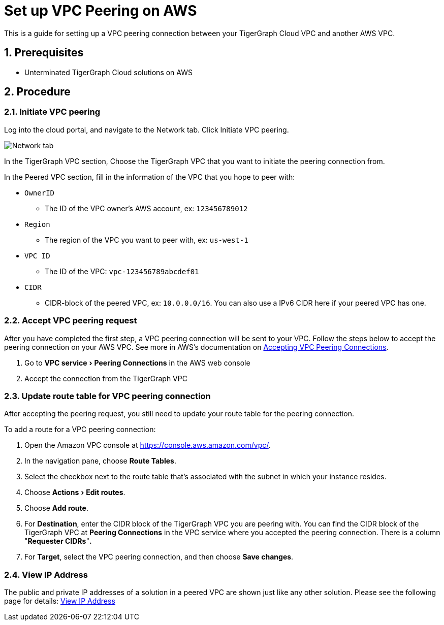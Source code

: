 = Set up VPC Peering on AWS
:sectnums:
:experimental:
:description: The steps to set up VPC peering between TigerGraph's AWS VPC and your AWS VPC.

This is a guide for setting up a VPC peering connection between your
TigerGraph Cloud VPC and another AWS VPC.

== Prerequisites

* Unterminated TigerGraph Cloud solutions on AWS

== Procedure

[[initiate-vpc-peering]]
=== Initiate VPC peering

Log into the cloud portal, and navigate to the Network tab. Click
Initiate VPC peering.

image:cloud-network.png[Network tab]

In the TigerGraph VPC section, Choose the TigerGraph VPC that you want
to initiate the peering connection from.

In the Peered VPC section, fill in the information of the VPC that you
hope to peer with:

* `+OwnerID+`
** The ID of the VPC owner’s AWS account, ex: `+123456789012+`
* `+Region+`
** The region of the VPC you want to peer with, ex: `+us-west-1+`
* `+VPC ID+`
** The ID of the VPC: `+vpc-123456789abcdef01+`
* `+CIDR+`
** CIDR-block of the peered VPC, ex: `+10.0.0.0/16+`. You can also use a
IPv6 CIDR here if your peered VPC has one.

[[accept-vpc-peering-request]]
=== Accept VPC peering request

After you have completed the first step, a VPC peering connection will
be sent to your VPC. Follow the steps below to accept the peering
connection on your AWS VPC. See more in AWS's documentation on
https://docs.aws.amazon.com/vpc/latest/peering/create-vpc-peering-connection.html#accept-vpc-peering-connection[Accepting
VPC Peering Connections].

[arabic]
. Go to menu:VPC service[Peering Connections] in the AWS web console
. Accept the connection from the TigerGraph VPC

[[update-route-table-for-vpc-peering-connection]]
=== Update route table for VPC peering connection

After accepting the peering request, you still need to update your route
table for the peering connection.

To add a route for a VPC peering connection:

[arabic]
. Open the Amazon VPC console at https://console.aws.amazon.com/vpc/.
. In the navigation pane, choose btn:[Route Tables].
. Select the checkbox next to the route table that's associated with
the subnet in which your instance resides.
. Choose menu:Actions[Edit routes].
. Choose btn:[Add route].
. For *Destination*, enter the CIDR block of the TigerGraph VPC you are
peering with. You can find the CIDR block of the TigerGraph VPC at
btn:[Peering Connections] in the VPC service where you accepted the peering
connection. There is a column "*Requester CIDRs*"*.*
. For *Target*, select the VPC peering connection, and then choose *Save
changes*.

=== View IP Address

The public and private IP addresses of a solution in a peered VPC are shown just like any other solution. Please see the following page for details: xref:monitor-solution:.monitor-solution-state.adoc#_view_ip_address[View IP Address]